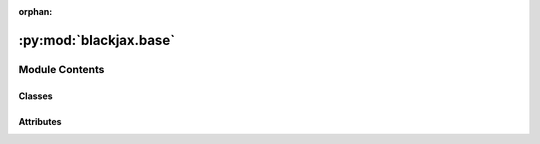 :orphan:

:py:mod:`blackjax.base`
=======================

.. py:module:: blackjax.base


Module Contents
---------------

Classes
~~~~~~~

.. autoapisummary::

   blackjax.base.InitFn
   blackjax.base.UpdateFn
   blackjax.base.MCMCSamplingAlgorithm
   blackjax.base.VIAlgorithm
   blackjax.base.RunFn
   blackjax.base.AdaptationAlgorithm




Attributes
~~~~~~~~~~

.. autoapisummary::

   blackjax.base.Position
   blackjax.base.State
   blackjax.base.Info


.. py:data:: Position

   

.. py:data:: State

   

.. py:data:: Info

   

.. py:class:: InitFn




   A `Callable` used to initialize the kernel state.

   Sampling algorithms often need to carry over some informations between
   steps, often to avoid computing the same quantity twice. Therefore the
   kernels do not operate on the chain positions themselves, but on states that
   contain this position and other information.

   The `InitFn` returns the state corresponding to a chain position. This state
   can then be passed to the `update` function of the `SamplingAlgorithm`.



.. py:class:: UpdateFn




   A transition kernel used as the `update` of a `SamplingAlgorithms`.

   Kernels are pure functions and are idempotent. They necessarily take a
   random state `rng_key` and the current kernel state (which contains the
   current position) as parameters, return a new state and some information
   about the transtion.

   Update functions is a simplified yet universal interface with every sampling
   algorithm. In essence, what all these algorithms do is take a rng state, a
   chain state (possibly a batch of data) and return a new state and some
   information about the transition.



.. py:class:: MCMCSamplingAlgorithm




   A pair of functions that represents a MCMC sampling algorithm.

   Blackjax sampling algorithms are implemented as a pair of pure functions: a
   kernel, that takes a new samples starting from the current state, and an
   initialization function that creates a kernel state from a chain position.

   As they represent Markov kernels, the kernel functions are pure functions
   and do not have internal state. To save computation time they also operate
   on states which contain the chain state and additional information that
   needs to be carried over for the next step.

   init:
       A pure function which when called with the initial position and the
       target density probability function will return the kernel's initial
       state.

   step:
       A pure function that takes a rng key, a state and possibly some
       parameters and returns a new state and some information about the
       transition.


   .. py:attribute:: init
      :type: InitFn

      

   .. py:attribute:: step
      :type: UpdateFn

      


.. py:class:: VIAlgorithm




   A pair of functions that represents a Variational Inference algorithm.

   Blackjax variational inference algorithms are implemented as a pair of pure
   functions: an approximator, which takes a target probability density (and
   potentially a guide), and a sampling function that uses the approximation to
   draw samples.

   approximate
       A pure function, which when called with an initial position (and
       potentially a guide function) returns a state that allows to build
       an approximation to the target probability density function.
   sample
       A pure function which returns samples from the approximation computed
       by `approximate`.


   .. py:attribute:: init
      :type: Callable

      

   .. py:attribute:: step
      :type: Callable

      

   .. py:attribute:: sample
      :type: Callable

      


.. py:class:: RunFn




   A `Callable` used to run the adaptation procedure.


.. py:class:: AdaptationAlgorithm




   A function that implements an adaptation algorithm.

   .. py:attribute:: run
      :type: RunFn

      


